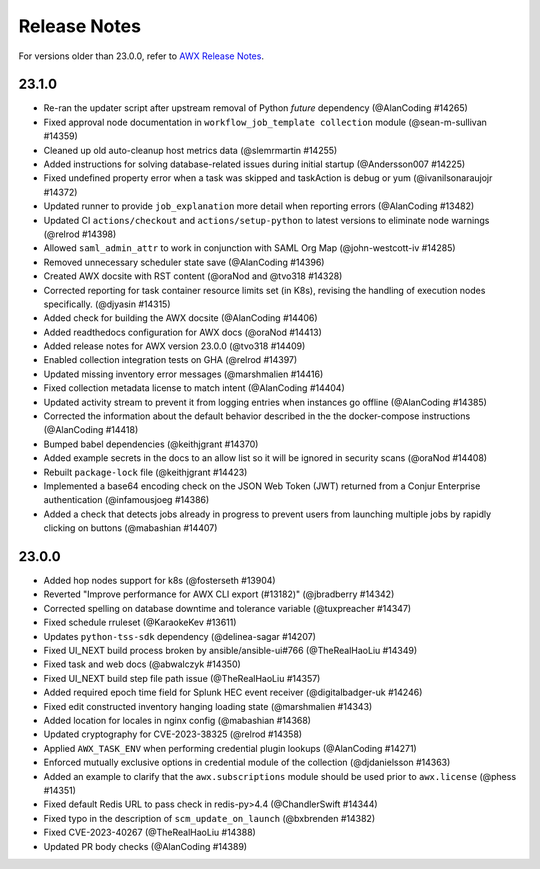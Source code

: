 .. _release_notes:

**************
Release Notes
**************

.. index::
   pair: release notes; v23.0.0
   pair: release notes; v23.1.0


For versions older than 23.0.0, refer to `AWX Release Notes <https://github.com/ansible/awx/releases>`_.

23.1.0
-------

- Re-ran the updater script after upstream removal of Python `future` dependency (@AlanCoding #14265)
- Fixed approval node documentation in ``workflow_job_template collection`` module (@sean-m-sullivan #14359)
- Cleaned up old auto-cleanup host metrics data (@slemrmartin #14255)
- Added instructions for solving database-related issues during initial startup (@Andersson007 #14225)
- Fixed undefined property error when a task was skipped and taskAction is debug or yum (@ivanilsonaraujojr #14372)
- Updated runner to provide ``job_explanation`` more detail when reporting errors (@AlanCoding #13482)
- Updated CI ``actions/checkout`` and ``actions/setup-python`` to latest versions to eliminate node warnings (@relrod #14398)
- Allowed ``saml_admin_attr`` to work in conjunction with SAML Org Map (@john-westcott-iv #14285)
- Removed unnecessary scheduler state save (@AlanCoding #14396)
- Created AWX docsite with RST content (@oraNod and @tvo318 #14328)
- Corrected reporting for task container resource limits set (in K8s), revising the handling of execution nodes specifically. (@djyasin #14315)
- Added check for building the AWX docsite (@AlanCoding #14406)
- Added readthedocs configuration for AWX docs (@oraNod #14413)
- Added release notes for AWX version 23.0.0 (@tvo318 #14409)
- Enabled collection integration tests on GHA (@relrod #14397)
- Updated missing inventory error messages (@marshmalien #14416)
- Fixed collection metadata license to match intent (@AlanCoding #14404)
- Updated activity stream to prevent it from logging entries when instances go offline (@AlanCoding #14385)
- Corrected the information about the default behavior described in the the docker-compose instructions (@AlanCoding #14418)
- Bumped babel dependencies (@keithjgrant #14370)
- Added example secrets in the docs to an allow list so it will be ignored in security scans (@oraNod #14408)
- Rebuilt ``package-lock`` file (@keithjgrant #14423)
- Implemented a base64 encoding check on the JSON Web Token (JWT) returned from a Conjur Enterprise authentication (@infamousjoeg #14386)
- Added a check that detects jobs already in progress to prevent users from launching multiple jobs by rapidly clicking on buttons (@mabashian #14407)


23.0.0
-------

- Added hop nodes support for k8s (@fosterseth #13904)
- Reverted "Improve performance for AWX CLI export (#13182)"  (@jbradberry #14342)
- Corrected spelling on database downtime and tolerance variable (@tuxpreacher #14347)
- Fixed schedule rruleset (@KaraokeKev #13611)
- Updates ``python-tss-sdk`` dependency (@delinea-sagar #14207)
- Fixed UI_NEXT build process broken by ansible/ansible-ui#766 (@TheRealHaoLiu #14349)
- Fixed task and web docs (@abwalczyk #14350)
- Fixed UI_NEXT build step file path issue (@TheRealHaoLiu #14357)
- Added required epoch time field for Splunk HEC event receiver (@digitalbadger-uk #14246)
- Fixed edit constructed inventory hanging loading state (@marshmalien #14343)
- Added location for locales in nginx config (@mabashian #14368)
- Updated cryptography for CVE-2023-38325 (@relrod #14358)
- Applied ``AWX_TASK_ENV`` when performing credential plugin lookups (@AlanCoding #14271)
- Enforced mutually exclusive options in credential module of the collection (@djdanielsson #14363)
- Added an example to clarify that the ``awx.subscriptions`` module should be used prior to ``awx.license`` (@phess #14351)
- Fixed default Redis URL to pass check in redis-py>4.4 (@ChandlerSwift #14344)
- Fixed typo in the description of ``scm_update_on_launch`` (@bxbrenden #14382)
- Fixed CVE-2023-40267 (@TheRealHaoLiu #14388)
- Updated PR body checks (@AlanCoding #14389)

